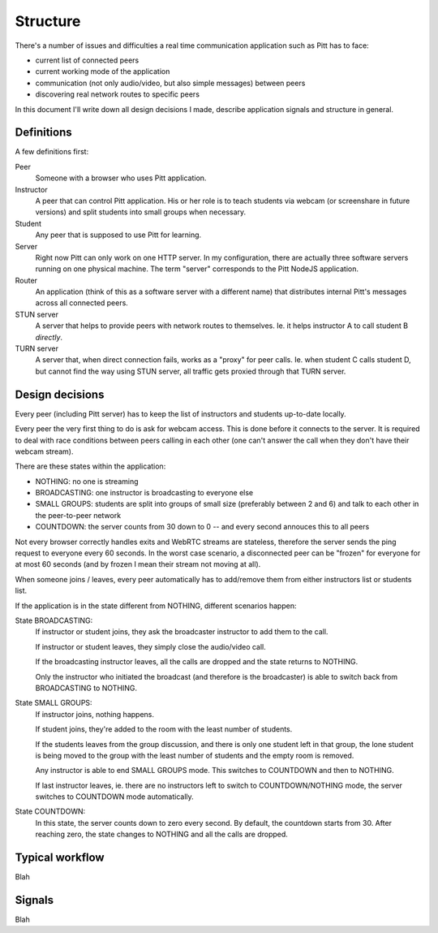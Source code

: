 .. _structure:

=========
Structure
=========

There's a number of issues and difficulties a real time communication
application such as Pitt has to face:

* current list of connected peers
* current working mode of the application
* communication (not only audio/video, but also simple messages) between peers
* discovering real network routes to specific peers

In this document I'll write down all design decisions I made, describe
application signals and structure in general.

Definitions
-----------

A few definitions first:

Peer
  Someone with a browser who uses Pitt application.

Instructor
  A peer that can control Pitt application.  His or her role is to teach
  students via webcam (or screenshare in future versions) and split students
  into small groups when necessary.

Student
  Any peer that is supposed to use Pitt for learning.

Server
  Right now Pitt can only work on one HTTP server.  In my configuration, there
  are actually three software servers running on one physical machine.  The
  term "server" corresponds to the Pitt NodeJS application.

Router
  An application (think of this as a software server with a different name)
  that distributes internal Pitt's messages across all connected peers.

STUN server
  A server that helps to provide peers with network routes to themselves.  Ie.
  it helps instructor A to call student B *directly*.

TURN server
  A server that, when direct connection fails, works as a "proxy" for peer
  calls.  Ie. when student C calls student D, but cannot find the way using
  STUN server, all traffic gets proxied through that TURN server.

Design decisions
----------------

Every peer (including Pitt server) has to keep the list of instructors and
students up-to-date locally.

Every peer the very first thing to do is ask for webcam access.  This is done
before it connects to the server.  It is required to deal with race conditions
between peers calling in each other (one can't answer the call when they don't
have their webcam stream).

There are these states within the application:

* NOTHING: no one is streaming
* BROADCASTING: one instructor is broadcasting to everyone else
* SMALL GROUPS: students are split into groups of small size (preferably
  between 2 and 6) and talk to each other in the peer-to-peer network
* COUNTDOWN: the server counts from 30 down to 0 -- and every second annouces
  this to all peers

Not every browser correctly handles exits and WebRTC streams are stateless,
therefore the server sends the ping request to everyone every 60 seconds.
In the worst case scenario, a disconnected peer can be "frozen" for everyone
for at most 60 seconds (and by frozen I mean their stream not moving at all).

When someone joins / leaves, every peer automatically has to add/remove them
from either instructors list or students list.

If the application is in the state different from NOTHING, different scenarios
happen:

State BROADCASTING:
  If instructor or student joins, they ask the broadcaster instructor to add
  them to the call.

  If instructor or student leaves, they simply close the audio/video call.

  If the broadcasting instructor leaves, all the calls are dropped and the
  state returns to NOTHING.

  Only the instructor who initiated the broadcast (and therefore is the
  broadcaster) is able to switch back from BROADCASTING to NOTHING.

State SMALL GROUPS:
  If instructor joins, nothing happens.

  If student joins, they're added to the room with the least number of
  students.

  If the students leaves from the group discussion, and there is only one
  student left in that group, the lone student is being moved to the group
  with the least number of students and the empty room is removed.

  Any instructor is able to end SMALL GROUPS mode.  This switches to COUNTDOWN
  and then to NOTHING.

  If last instructor leaves, ie. there are no instructors left to switch to
  COUNTDOWN/NOTHING mode, the server switches to COUNTDOWN mode automatically.

State COUNTDOWN:
  In this state, the server counts down to zero every second.  By default, the
  countdown starts from 30.  After reaching zero, the state changes to NOTHING
  and all the calls are dropped.

Typical workflow
----------------

Blah

Signals
-------

Blah